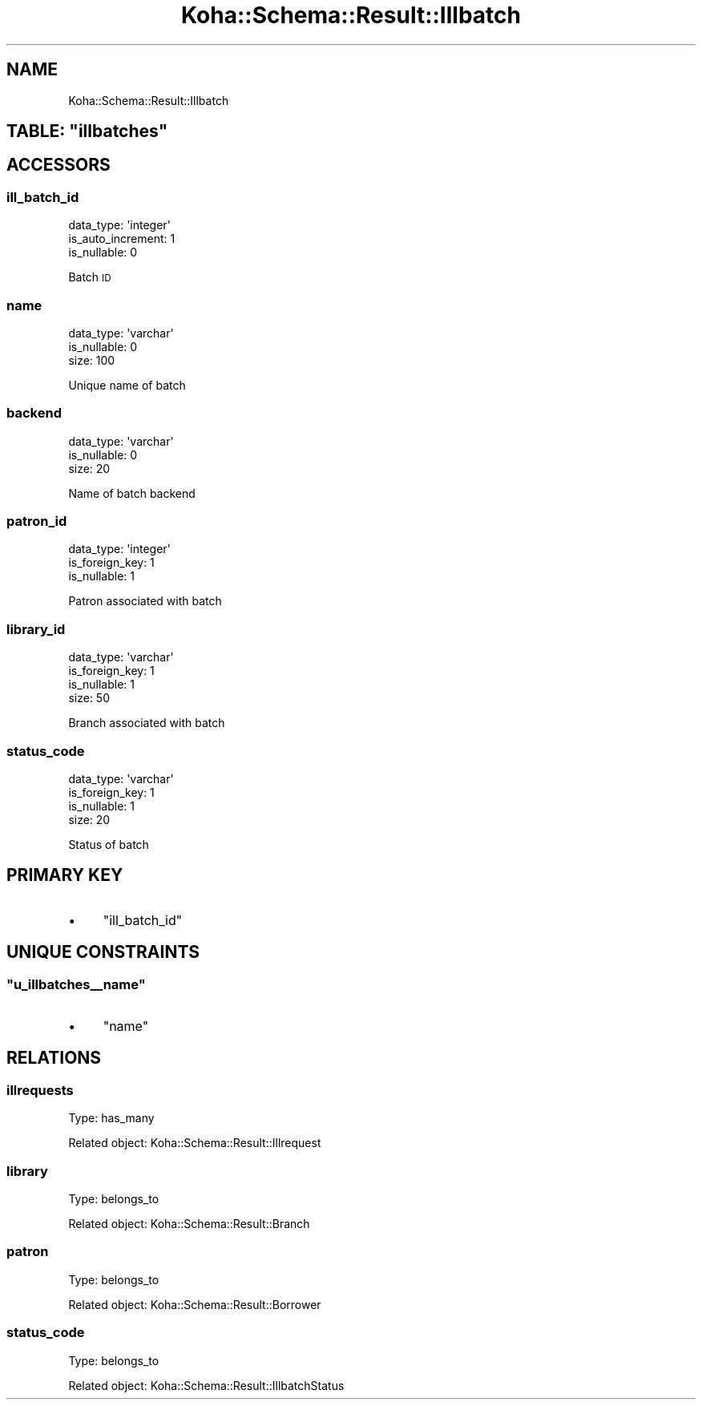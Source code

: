 .\" Automatically generated by Pod::Man 4.14 (Pod::Simple 3.40)
.\"
.\" Standard preamble:
.\" ========================================================================
.de Sp \" Vertical space (when we can't use .PP)
.if t .sp .5v
.if n .sp
..
.de Vb \" Begin verbatim text
.ft CW
.nf
.ne \\$1
..
.de Ve \" End verbatim text
.ft R
.fi
..
.\" Set up some character translations and predefined strings.  \*(-- will
.\" give an unbreakable dash, \*(PI will give pi, \*(L" will give a left
.\" double quote, and \*(R" will give a right double quote.  \*(C+ will
.\" give a nicer C++.  Capital omega is used to do unbreakable dashes and
.\" therefore won't be available.  \*(C` and \*(C' expand to `' in nroff,
.\" nothing in troff, for use with C<>.
.tr \(*W-
.ds C+ C\v'-.1v'\h'-1p'\s-2+\h'-1p'+\s0\v'.1v'\h'-1p'
.ie n \{\
.    ds -- \(*W-
.    ds PI pi
.    if (\n(.H=4u)&(1m=24u) .ds -- \(*W\h'-12u'\(*W\h'-12u'-\" diablo 10 pitch
.    if (\n(.H=4u)&(1m=20u) .ds -- \(*W\h'-12u'\(*W\h'-8u'-\"  diablo 12 pitch
.    ds L" ""
.    ds R" ""
.    ds C` ""
.    ds C' ""
'br\}
.el\{\
.    ds -- \|\(em\|
.    ds PI \(*p
.    ds L" ``
.    ds R" ''
.    ds C`
.    ds C'
'br\}
.\"
.\" Escape single quotes in literal strings from groff's Unicode transform.
.ie \n(.g .ds Aq \(aq
.el       .ds Aq '
.\"
.\" If the F register is >0, we'll generate index entries on stderr for
.\" titles (.TH), headers (.SH), subsections (.SS), items (.Ip), and index
.\" entries marked with X<> in POD.  Of course, you'll have to process the
.\" output yourself in some meaningful fashion.
.\"
.\" Avoid warning from groff about undefined register 'F'.
.de IX
..
.nr rF 0
.if \n(.g .if rF .nr rF 1
.if (\n(rF:(\n(.g==0)) \{\
.    if \nF \{\
.        de IX
.        tm Index:\\$1\t\\n%\t"\\$2"
..
.        if !\nF==2 \{\
.            nr % 0
.            nr F 2
.        \}
.    \}
.\}
.rr rF
.\" ========================================================================
.\"
.IX Title "Koha::Schema::Result::Illbatch 3pm"
.TH Koha::Schema::Result::Illbatch 3pm "2025-09-25" "perl v5.32.1" "User Contributed Perl Documentation"
.\" For nroff, turn off justification.  Always turn off hyphenation; it makes
.\" way too many mistakes in technical documents.
.if n .ad l
.nh
.SH "NAME"
Koha::Schema::Result::Illbatch
.ie n .SH "TABLE: ""illbatches"""
.el .SH "TABLE: \f(CWillbatches\fP"
.IX Header "TABLE: illbatches"
.SH "ACCESSORS"
.IX Header "ACCESSORS"
.SS "ill_batch_id"
.IX Subsection "ill_batch_id"
.Vb 3
\&  data_type: \*(Aqinteger\*(Aq
\&  is_auto_increment: 1
\&  is_nullable: 0
.Ve
.PP
Batch \s-1ID\s0
.SS "name"
.IX Subsection "name"
.Vb 3
\&  data_type: \*(Aqvarchar\*(Aq
\&  is_nullable: 0
\&  size: 100
.Ve
.PP
Unique name of batch
.SS "backend"
.IX Subsection "backend"
.Vb 3
\&  data_type: \*(Aqvarchar\*(Aq
\&  is_nullable: 0
\&  size: 20
.Ve
.PP
Name of batch backend
.SS "patron_id"
.IX Subsection "patron_id"
.Vb 3
\&  data_type: \*(Aqinteger\*(Aq
\&  is_foreign_key: 1
\&  is_nullable: 1
.Ve
.PP
Patron associated with batch
.SS "library_id"
.IX Subsection "library_id"
.Vb 4
\&  data_type: \*(Aqvarchar\*(Aq
\&  is_foreign_key: 1
\&  is_nullable: 1
\&  size: 50
.Ve
.PP
Branch associated with batch
.SS "status_code"
.IX Subsection "status_code"
.Vb 4
\&  data_type: \*(Aqvarchar\*(Aq
\&  is_foreign_key: 1
\&  is_nullable: 1
\&  size: 20
.Ve
.PP
Status of batch
.SH "PRIMARY KEY"
.IX Header "PRIMARY KEY"
.IP "\(bu" 4
\&\*(L"ill_batch_id\*(R"
.SH "UNIQUE CONSTRAINTS"
.IX Header "UNIQUE CONSTRAINTS"
.ie n .SS """u_illbatches_\|_name"""
.el .SS "\f(CWu_illbatches_\|_name\fP"
.IX Subsection "u_illbatches__name"
.IP "\(bu" 4
\&\*(L"name\*(R"
.SH "RELATIONS"
.IX Header "RELATIONS"
.SS "illrequests"
.IX Subsection "illrequests"
Type: has_many
.PP
Related object: Koha::Schema::Result::Illrequest
.SS "library"
.IX Subsection "library"
Type: belongs_to
.PP
Related object: Koha::Schema::Result::Branch
.SS "patron"
.IX Subsection "patron"
Type: belongs_to
.PP
Related object: Koha::Schema::Result::Borrower
.SS "status_code"
.IX Subsection "status_code"
Type: belongs_to
.PP
Related object: Koha::Schema::Result::IllbatchStatus
